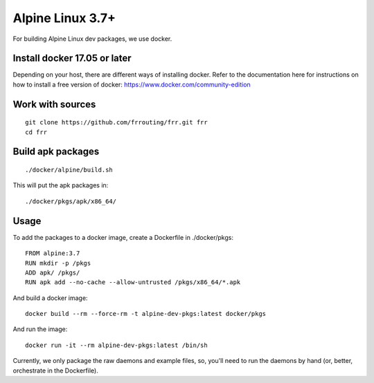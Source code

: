 Alpine Linux 3.7+
=========================================================

For building Alpine Linux dev packages, we use docker.

Install docker 17.05 or later
-----------------------------

Depending on your host, there are different ways of installing docker.  Refer
to the documentation here for instructions on how to install a free version of
docker: https://www.docker.com/community-edition

Work with sources
-----------------

::

   git clone https://github.com/frrouting/frr.git frr
   cd frr

Build apk packages
------------------

::

   ./docker/alpine/build.sh

This will put the apk packages in:

::

   ./docker/pkgs/apk/x86_64/

Usage
-----

To add the packages to a docker image, create a Dockerfile in ./docker/pkgs:

::

   FROM alpine:3.7
   RUN mkdir -p /pkgs
   ADD apk/ /pkgs/
   RUN apk add --no-cache --allow-untrusted /pkgs/x86_64/*.apk

And build a docker image:

::

   docker build --rm --force-rm -t alpine-dev-pkgs:latest docker/pkgs

And run the image:

::

   docker run -it --rm alpine-dev-pkgs:latest /bin/sh

Currently, we only package the raw daemons and example files, so, you'll
need to run the daemons by hand (or, better, orchestrate in the Dockerfile).
